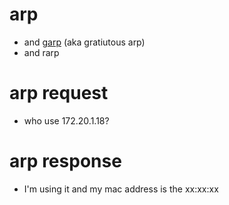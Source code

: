 * arp

- and [[file:garp.org][garp]] (aka gratiutous arp)
- and rarp

* arp request

- who use 172.20.1.18?

* arp response

- I'm using it and my mac address is the xx:xx:xx
